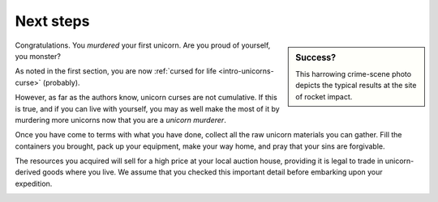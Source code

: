 .. _next-steps:

==========
Next steps
==========

.. sidebar:: Success?

   .. image:: _static/img/dead-unicorn.png

   This harrowing crime-scene photo depicts the typical results at the site of rocket impact.

Congratulations. You *murdered* your first unicorn. Are you proud of yourself, you monster?

As noted in the first section, you are now :ref:`cursed for life <intro-unicorns-curse>` (probably).

However, as far as the authors know, unicorn curses are not cumulative. If this is true, and if you can live with yourself, you may as well make the most of it by murdering more unicorns now that you are a *unicorn murderer*.

Once you have come to terms with what you have done, collect all the raw unicorn materials you can gather. Fill the containers you brought, pack up your equipment, make your way home, and pray that your sins are forgivable.

The resources you acquired will sell for a high price at your local auction house, providing it is legal to trade in unicorn-derived goods where you live. We assume that you checked this important detail before embarking upon your expedition.

.. _next-steps-efficiency:

.. TODO::

   As some readers have thankfully pointed out, blowing up unicorns is not a particularly efficient way of harvesting their materials. Future editions of this handbook will address this shortcoming.
